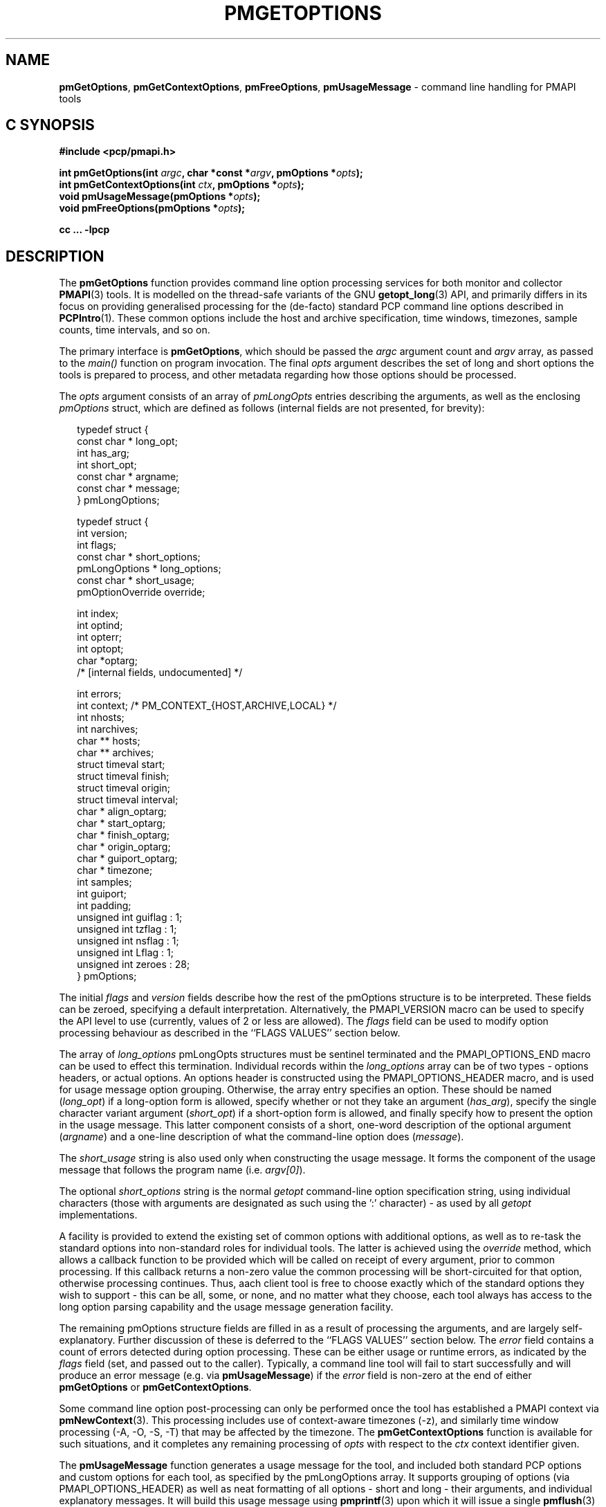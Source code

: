 .\"
.\" Copyright (c) 2014 Red Hat.
.\" 
.\" This program is free software; you can redistribute it and/or modify it
.\" under the terms of the GNU General Public License as published by the
.\" Free Software Foundation; either version 2 of the License, or (at your
.\" option) any later version.
.\" 
.\" This program is distributed in the hope that it will be useful, but
.\" WITHOUT ANY WARRANTY; without even the implied warranty of MERCHANTABILITY
.\" or FITNESS FOR A PARTICULAR PURPOSE.  See the GNU General Public License
.\" for more details.
.\"
.TH PMGETOPTIONS 3 "PCP" "Performance Co-Pilot"
.SH NAME
\f3pmGetOptions\f1,
\f3pmGetContextOptions\f1,
\f3pmFreeOptions\f1,
\f3pmUsageMessage\f1 \- command line handling for PMAPI tools
.SH "C SYNOPSIS"
.ft 3
#include <pcp/pmapi.h>
.sp
.br
int pmGetOptions(int \fIargc\fP, char *const *\fIargv\fP, pmOptions *\fIopts\fP);
.br
int pmGetContextOptions(int \fIctx\fP, pmOptions *\fIopts\fP);
.br
void pmUsageMessage(pmOptions *\fIopts\fP);
.br
void pmFreeOptions(pmOptions *\fIopts\fP);
.fi
.sp
cc ... \-lpcp
.ft 1
.SH DESCRIPTION
The
.B pmGetOptions
function provides command line option processing services for both
monitor and collector
.BR PMAPI (3)
tools.
It is modelled on the thread-safe variants of the GNU
.BR getopt_long (3)
API, and primarily differs in its focus on providing generalised
processing for the (de-facto) standard PCP command line options
described in
.BR PCPIntro (1).
These common options include the host and archive specification,
time windows, timezones, sample counts, time intervals, and so on.
.PP
The primary interface is
.BR pmGetOptions ,
which should be passed the
.I argc
argument count and
.I argv
array, as passed to the
.IR main()
function on program invocation.
The final
.I opts
argument describes the set of long and short options the tools is
prepared to process, and other metadata regarding how those options
should be processed.
.PP
The
.I opts
argument consists of an array of
.I pmLongOpts
entries describing the arguments, as well as the enclosing
.I pmOptions
struct, which are defined as follows (internal fields are not
presented, for brevity):
.PP
.sp 0.5v
.ft CW
.nf
.in +0.25i
typedef struct {
    const char *        long_opt;
    int                 has_arg;
    int                 short_opt;
    const char *        argname;
    const char *        message;
} pmLongOptions;

typedef struct {
    int                 version;
    int                 flags;
    const char *        short_options;
    pmLongOptions *     long_options;
    const char *        short_usage;
    pmOptionOverride    override;

    int                 index;
    int                 optind;
    int                 opterr;
    int                 optopt;
    char                *optarg;
    /* [internal fields, undocumented] */

    int                 errors;
    int                 context; /* PM_CONTEXT_{HOST,ARCHIVE,LOCAL} */
    int                 nhosts;
    int                 narchives;
    char **             hosts;
    char **             archives;
    struct timeval      start;
    struct timeval      finish;
    struct timeval      origin;
    struct timeval      interval;
    char *              align_optarg;
    char *              start_optarg;
    char *              finish_optarg;
    char *              origin_optarg;
    char *              guiport_optarg;
    char *              timezone;
    int                 samples;
    int                 guiport;
    int                 padding;
    unsigned int        guiflag : 1;
    unsigned int        tzflag  : 1;
    unsigned int        nsflag  : 1;
    unsigned int        Lflag   : 1;
    unsigned int        zeroes  : 28;
} pmOptions;
.in -0.25i
.fi
.ft R
.PP
The initial
.I flags
and
.I version
fields describe how the rest of the pmOptions structure is to be
interpreted.
These fields can be zeroed, specifying a default interpretation.
Alternatively, the PMAPI_VERSION macro can be used to specify the
API level to use (currently, values of 2 or less are allowed).
The
.I flags
field can be used to modify option processing behaviour as
described in the ``FLAGS VALUES'' section below.
.PP
The array of
.I long_options
pmLongOpts structures must be sentinel terminated and the
PMAPI_OPTIONS_END macro can be used to effect this termination.
Individual records within the
.I long_options
array can be of two types \- options headers, or actual options.
An options header is constructed using the PMAPI_OPTIONS_HEADER
macro, and is used for usage message option grouping.
Otherwise, the array entry specifies an option.
These should be named (\c
.IR long_opt )
if a long-option form is allowed,
specify whether or not they take an argument (\c
.IR has_arg ),
specify the single character variant argument (\c
.IR short_opt )
if a short-option form is allowed,
and finally specify how to present the option in the usage message.
This latter component consists of a short, one-word description of
the optional argument (\c
.IR argname )
and a one-line description of what the command-line option does (\c
.IR message ).
.PP
The
.I short_usage
string is also used only when constructing the usage message.
It forms the component of the usage message that follows the
program name (i.e. \c
.IR argv[0] ).
.PP
The optional
.I short_options
string is the normal
.I getopt
command-line option specification string, using individual
characters (those with arguments are designated as such
using the ':' character) \- as used by all
.I getopt
implementations.
.PP
A facility is provided to extend the existing set of common options
with additional options, as well as to re-task the standard options
into non-standard roles for individual tools.
The latter is achieved using the
.I override
method, which allows a callback function to be provided which will
be called on receipt of every argument, prior to common processing.
If this callback returns a non-zero value the common processing will
be short-circuited for that option, otherwise processing continues.
Thus, aach client tool is free to choose exactly which of the standard
options they wish to support \- this can be all, some, or none, and
no matter what they choose, each tool always has access to the long
option parsing capability and the usage message generation facility.
.PP
The remaining pmOptions structure fields are filled in as a result
of processing the arguments, and are largely self-explanatory.
Further discussion of these is deferred to the ``FLAGS VALUES''
section below.
The
.I error
field contains a count of errors detected during option processing.
These can be either usage or runtime errors, as indicated by the
.I flags
field (set, and passed out to the caller).
Typically, a command line tool will fail to start successfully and
will produce an error message (e.g. via
.BR pmUsageMessage )
if the
.I error
field is non-zero at the end of either
.B pmGetOptions
or
.BR pmGetContextOptions .
.PP
Some command line option post-processing can only be performed once
the tool has established a PMAPI context via
.BR pmNewContext (3).
This processing includes use of context-aware timezones (\-z),
and similarly time window processing (\-A, \-O, \-S, -\T) that may
be affected by the timezone.
The
.B pmGetContextOptions
function is available for such situations, and it completes any
remaining processing of
.I opts
with respect to the
.I ctx
context identifier given.
.PP
The
.B pmUsageMessage
function generates a usage message for the tool, and included both
standard PCP options and custom options for each tool, as specified
by the pmLongOptions array.
It supports grouping of options (via PMAPI_OPTIONS_HEADER) as well
as neat formatting of all options \- short and long \- their
arguments, and individual explanatory messages.
It will build this usage message using
.BR pmprintf (3)
upon which it will issue a single
.BR pmflush (3)
before returning to the caller, provided the PM_OPTFLAG_USAGE_ERR
flag is set in
.IR flags ,
which will happen automatically during option parsing, when usage
errors are detected.
.PP
In certain situations, such as recording lists of host specifications
or PCP archive paths, the
.B pmGetOptions
routine may allocate memory, and store pointers to it within
.IR opts .
Should a program wish to free this memory before exiting, it can
use the
.B pmFreeOptions
routine to do so.
This is safe to call irrespective of whether memory was allocated
dynamically, provided that
.I opts
was zeroed initially.
.SH "FLAGS VALUES"
(TODO)
.SH "RETURN VALUE"
(TODO)
When the
.B pmGetOptions
function returns detects a command-line option that is not one of
the standard PCP set, it will return control to the caller in the
same way that a regular
.B getopt
call would, with the return value indicating the single character
form of the option, and the
.I opts
structure containing filled out
.IR optarg ,
.IR opterr ,
.IR optopt ,
.IR optind ,
and
.I index
fields as normal (do
.B NOT
use the global optarg or optind from your platform C library,
these will
.B NOT
be modified).
.SH "PCP ENVIRONMENT"
Environment variables with the prefix
.B PCP_
are used to parameterize the file and directory names
used by PCP.
On each installation, the file
.I /etc/pcp.conf
contains the local values for these variables.
The
.B $PCP_CONF
variable may be used to specify an alternative
configuration file,
as described in
.BR pcp.conf (5).
Values for these variables may be obtained programmatically
using the
.BR pmGetOptions (3)
function.
.SH SEE ALSO
.BR PCPIntro (1),
.BR pminfo (1),
.BR pmstat (1),
.BR getopt (3),
.BR getopt_long (3),
.BR pmNewContext (3),
.BR pmconfig (3),
.BR pmprintf (3),
.BR pmflush (3)
and
.BR PMAPI (3).
